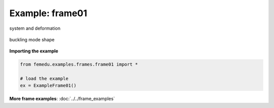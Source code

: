 Example: frame01
==================

.. figure:: frame1_deformed.png
    :align: center

    system and deformation

.. figure:: frame1_force.png
    :align: center

.. figure:: frame1_shear.png
    :align: center

.. figure:: frame1_moment.png
    :align: center

.. figure:: frame1_buckling_mode0.png
    :align: center

    buckling mode shape


**Importing the example**

.. code:: python

    from femedu.examples.frames.frame01 import *

    # load the example
    ex = ExampleFrame01()

**More frame examples**: :doc:`../../frame_examples`
